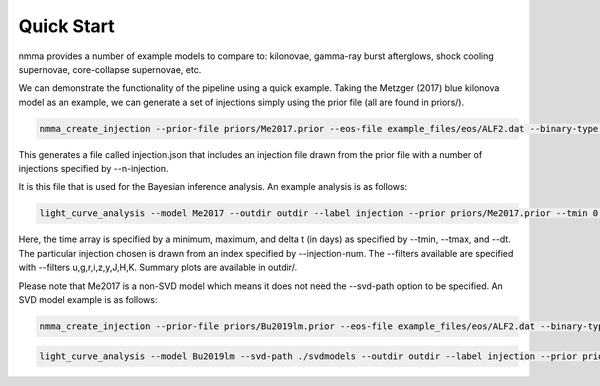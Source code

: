 Quick Start
-----------

nmma provides a number of example models to compare to: kilonovae,
gamma-ray burst afterglows, shock cooling supernovae, core-collapse
supernovae, etc.

We can demonstrate the functionality of the pipeline using a quick example. Taking the Metzger (2017) blue kilonova model as an example, we can generate a set of injections simply using the prior file (all are found in priors/).

.. code-block:: bash

  nmma_create_injection --prior-file priors/Me2017.prior --eos-file example_files/eos/ALF2.dat --binary-type BNS --n-injection 100 --original-parameters --extension json

This generates a file called injection.json that includes an injection file drawn from the prior file with a number of injections specified by --n-injection.

It is this file that is used for the Bayesian inference analysis. An example analysis is as follows:

.. code-block:: bash

  light_curve_analysis --model Me2017 --outdir outdir --label injection --prior priors/Me2017.prior --tmin 0.1 --tmax 20 --dt 0.5 --error-budget 1 --nlive 512 --Ebv-max 0 --injection ./injection.json --injection-num 0 --injection-outfile outdir/lc.csv --generation-seed 42 --filters u,g,r,i,z,y,J,H,K --plot --remove-nondetections

Here, the time array is specified by a minimum, maximum, and delta t (in days) as specified by --tmin, --tmax, and --dt. The particular injection chosen is drawn from an index specified by --injection-num. The --filters available are specified with --filters u,g,r,i,z,y,J,H,K. Summary plots are available in outdir/.

Please note that Me2017 is a non-SVD model which means it does not need the --svd-path option to be specified. 
An SVD model example is as follows:

.. code-block:: bash

  nmma_create_injection --prior-file priors/Bu2019lm.prior --eos-file example_files/eos/ALF2.dat --binary-type BNS --n-injection 100 --original-parameters --extension json --aligned-spin

.. code-block:: bash

  light_curve_analysis --model Bu2019lm --svd-path ./svdmodels --outdir outdir --label injection --prior priors/Bu2019lm.prior --tmin 0.1 --tmax 20 --dt 0.5 --error-budget 1 --nlive 512 --Ebv-max 0 --injection ./injection.json --injection-num 0 --injection-outfile outdir/lc.csv --generation-seed 42 --filters ztfg,ztfr,ztfi --plot --remove-nondetections --ztf-uncertainties --ztf-sampling --ztf-ToO 180



.. image:: images/injection_corner.png
.. image:: images/injection_lightcurves.png
